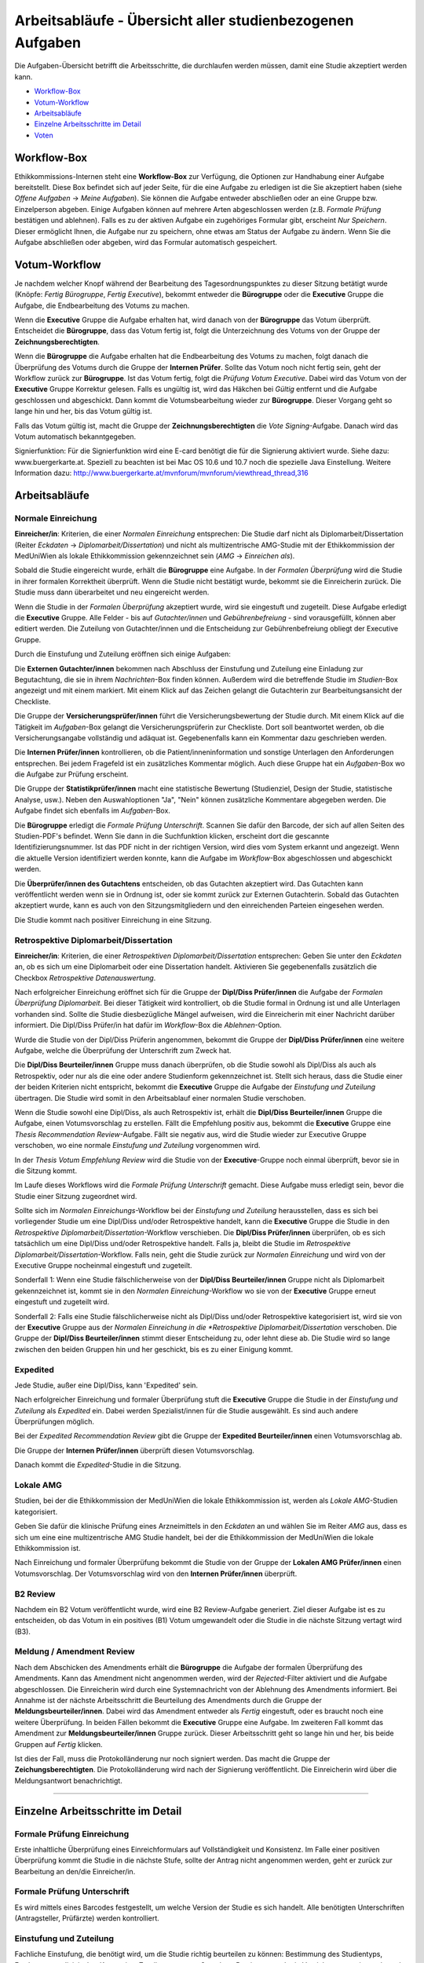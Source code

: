 .. XXX: Diese Seite muss im Ganzen noch überarbeitet werden.

==========================================================
Arbeitsabläufe - Übersicht aller studienbezogenen Aufgaben
==========================================================

Die Aufgaben-Übersicht betrifft die Arbeitsschritte, die durchlaufen werden müssen, damit eine Studie akzeptiert werden kann.

* `Workflow-Box`_
* `Votum-Workflow`_
* `Arbeitsabläufe`_
* `Einzelne Arbeitsschritte im Detail`_
* `Voten`_

.. _`Worflow-Box`:

Workflow-Box
++++++++++++

Ethikkommissions-Internen steht eine **Workflow-Box** zur Verfügung, die Optionen zur Handhabung einer Aufgabe bereitstellt. Diese Box befindet sich auf jeder Seite, für die eine Aufgabe zu erledigen ist die Sie akzeptiert haben (siehe *Offene Aufgaben* -> *Meine Aufgaben*). Sie können die Aufgabe entweder abschließen oder an eine Gruppe bzw. Einzelperson abgeben. Einige Aufgaben können auf mehrere Arten abgeschlossen werden (z.B. *Formale Prüfung* bestätigen und ablehnen). Falls es zu der aktiven Aufgabe ein zugehöriges Formular gibt, erscheint *Nur Speichern*. Dieser ermöglicht Ihnen, die Aufgabe nur zu speichern, ohne etwas am Status der Aufgabe zu ändern. Wenn Sie die Aufgabe abschließen oder abgeben, wird das Formular automatisch gespeichert.

.. _`Votum-Workflow`:

Votum-Workflow
++++++++++++++

Je nachdem welcher Knopf während der Bearbeitung des Tagesordnungspunktes zu dieser Sitzung betätigt wurde (Knöpfe: *Fertig Bürogruppe*, *Fertig Executive*), bekommt entweder die **Bürogruppe** oder die **Executive** Gruppe die Aufgabe, die Endbearbeitung des Votums zu machen.

Wenn die **Executive** Gruppe die Aufgabe erhalten hat, wird danach von der **Bürogruppe** das Votum überprüft. Entscheidet die **Bürogruppe**, dass das Votum fertig ist, folgt die Unterzeichnung des Votums von der Gruppe der **Zeichnungsberechtigten**.

Wenn die **Bürogruppe** die Aufgabe erhalten hat die Endbearbeitung des Votums zu machen, folgt danach die Überprüfung des Votums durch die Gruppe der **Internen Prüfer**. Sollte das Votum noch nicht fertig sein, geht der Workflow zurück zur **Bürogruppe**. Ist das Votum fertig, folgt die *Prüfung Votum Executive*. Dabei wird das Votum von der **Executive** Gruppe Korrektur gelesen. Falls es ungültig ist, wird das Häkchen bei *Gültig* entfernt und die Aufgabe geschlossen und abgeschickt. Dann kommt die Votumsbearbeitung wieder zur **Bürogruppe**. Dieser Vorgang geht so lange hin und her, bis das Votum gültig ist.

Falls das Votum gültig ist, macht die Gruppe der **Zeichnungsberechtigten** die *Vote Signing*-Aufgabe. Danach wird das Votum automatisch bekanntgegeben.

Signierfunktion: Für die Signierfunktion wird eine E-card benötigt die für die Signierung aktiviert wurde. Siehe dazu: www.buergerkarte.at. Speziell zu beachten ist bei Mac OS 10.6 und 10.7 noch die spezielle Java Einstellung. Weitere Information dazu:  http://www.buergerkarte.at/mvnforum/mvnforum/viewthread_thread,316

.. _`Arbeitsabläufe`:

Arbeitsabläufe
++++++++++++++

Normale Einreichung
===================

**Einreicher/in**: Kriterien, die einer *Normalen Einreichung* entsprechen: Die Studie darf nicht als Diplomarbeit/Dissertation (Reiter *Eckdaten* -> *Diplomarbeit/Dissertation*) und nicht als multizentrische AMG-Studie mit der Ethikkommission der MedUniWien als lokale Ethikkommission gekennzeichnet sein (*AMG* -> *Einreichen als*).

Sobald die Studie eingereicht wurde, erhält die **Bürogruppe** eine Aufgabe. In der *Formalen Überprüfung* wird die Studie in ihrer formalen Korrektheit überprüft. Wenn die Studie nicht bestätigt wurde, bekommt sie die Einreicherin zurück. Die Studie muss dann überarbeitet und neu eingereicht werden.

Wenn die Studie in der *Formalen Überprüfung* akzeptiert wurde, wird sie eingestuft und zugeteilt. Diese Aufgabe erledigt die **Executive** Gruppe. Alle Felder - bis auf *Gutachter/innen* und *Gebührenbefreiung* - sind vorausgefüllt, können aber editiert werden. Die Zuteilung von Gutachter/innen und die Entscheidung zur Gebührenbefreiung obliegt der Executive Gruppe.

Durch die Einstufung und Zuteilung eröffnen sich einige Aufgaben:

Die **Externen Gutachter/innen** bekommen nach Abschluss der Einstufung und Zuteilung eine Einladung zur Begutachtung, die sie in ihrem *Nachrichten*-Box finden können. Außerdem wird die betreffende Studie im *Studien*-Box angezeigt und mit einem |external_reviewer_icon| markiert. Mit einem Klick auf das Zeichen gelangt die Gutachterin zur Bearbeitungsansicht der Checkliste.

.. |external_reviewer_icon| image:: /images/external_reviewer_icon.png

Die Gruppe der **Versicherungsprüfer/innen** führt die Versicherungsbewertung der Studie durch. Mit einem Klick auf die Tätigkeit im *Aufgaben*-Box gelangt die Versicherungsprüferin zur Checkliste. Dort soll beantwortet werden, ob die Versicherungsangabe vollständig und adäquat ist. Gegebenenfalls kann ein Kommentar dazu geschrieben werden.

Die **Internen Prüfer/innen** kontrollieren, ob die Patient/inneninformation und sonstige Unterlagen den Anforderungen entsprechen. Bei jedem Fragefeld ist ein zusätzliches Kommentar möglich. Auch diese Gruppe hat ein *Aufgaben*-Box wo die Aufgabe zur Prüfung erscheint.

Die Gruppe der **Statistikprüfer/innen** macht eine statistische Bewertung (Studienziel, Design der Studie, statistische Analyse, usw.). Neben den Auswahloptionen "Ja", "Nein" können zusätzliche Kommentare abgegeben werden. Die Aufgabe findet sich ebenfalls im *Aufgaben*-Box.

Die **Bürogruppe** erledigt die *Formale Prüfung Unterschrift*. Scannen Sie dafür den Barcode, der sich auf allen Seiten des Studien-PDF's befindet. Wenn Sie dann in die Suchfunktion klicken, erscheint dort die gescannte Identifizierungsnummer. Ist das PDF nicht in der richtigen Version, wird dies vom System erkannt und angezeigt. Wenn die aktuelle Version identifiziert werden konnte, kann die Aufgabe im *Workflow*-Box abgeschlossen und abgeschickt werden.

Die **Überprüfer/innen des Gutachtens** entscheiden, ob das Gutachten akzeptiert wird. Das Gutachten kann veröffentlicht werden wenn sie in Ordnung ist, oder sie kommt zurück zur Externen Gutachterin. Sobald das Gutachten akzeptiert wurde, kann es auch von den Sitzungsmitgliedern und den einreichenden Parteien eingesehen werden.

Die Studie kommt nach positiver Einreichung in eine Sitzung.

Retrospektive Diplomarbeit/Dissertation
=======================================

**Einreicher/in**: Kriterien, die einer *Retrospektiven Diplomarbeit/Dissertation* entsprechen: Geben Sie unter den *Eckdaten* an, ob es sich um eine Diplomarbeit oder eine Dissertation handelt. Aktivieren Sie gegebenenfalls zusätzlich die Checkbox *Retrospektive Datenauswertung*.

Nach erfolgreicher Einreichung eröffnet sich für die Gruppe der **Dipl/Diss Prüfer/innen** die Aufgabe der *Formalen Überprüfung Diplomarbeit*. Bei dieser Tätigkeit wird kontrolliert, ob die Studie formal in Ordnung ist und alle Unterlagen vorhanden sind. Sollte die Studie diesbezügliche Mängel aufweisen, wird die Einreicherin mit einer Nachricht darüber informiert. Die Dipl/Diss Prüfer/in hat dafür im *Workflow*-Box die *Ablehnen*-Option.

Wurde die Studie von der Dipl/Diss Prüferin angenommen, bekommt die Gruppe der **Dipl/Diss Prüfer/innen** eine weitere Aufgabe, welche die Überprüfung der Unterschrift zum Zweck hat.

Die **Dipl/Diss Beurteiler/innen** Gruppe muss danach überprüfen, ob die Studie sowohl als Dipl/Diss als auch als Retrospektiv, oder nur als die eine oder andere Studienform gekennzeichnet ist. Stellt sich heraus, dass die Studie einer der beiden Kriterien nicht entspricht, bekommt die **Executive** Gruppe die Aufgabe der *Einstufung und Zuteilung* übertragen. Die Studie wird somit in den Arbeitsablauf einer normalen Studie verschoben.

Wenn die Studie sowohl eine Dipl/Diss, als auch Retrospektiv ist, erhält die **Dipl/Diss Beurteiler/innen** Gruppe die Aufgabe, einen Votumsvorschlag zu erstellen. Fällt die Empfehlung positiv aus, bekommt die **Executive** Gruppe eine *Thesis Recommendation Review*-Aufgabe. Fällt sie negativ aus, wird die Studie wieder zur Executive Gruppe verschoben, wo eine normale *Einstufung und Zuteilung* vorgenommen wird.

In der *Thesis Votum Empfehlung Review* wird die Studie von der **Executive**-Gruppe noch einmal überprüft, bevor sie in die Sitzung kommt.

Im Laufe dieses Workflows wird die *Formale Prüfung Unterschrift* gemacht. Diese Aufgabe muss erledigt sein, bevor die Studie einer Sitzung zugeordnet wird.

Sollte sich im *Normalen Einreichungs*-Workflow bei der *Einstufung und Zuteilung* herausstellen, dass es sich bei vorliegender Studie um eine Dipl/Diss und/oder Retrospektive handelt, kann die **Executive** Gruppe die Studie in den *Retrospektive Diplomarbeit/Dissertation*-Workflow verschieben. Die **Dipl/Diss Prüfer/innen** überprüfen, ob es sich tatsächlich um eine Dipl/Diss und/oder Retrospektive handelt. Falls ja, bleibt die Studie im *Retrospektive Diplomarbeit/Dissertation*-Workflow. Falls nein, geht die Studie zurück zur *Normalen Einreichung* und wird von der Executive Gruppe nocheinmal eingestuft und zugeteilt.

Sonderfall 1: Wenn eine Studie fälschlicherweise von der **Dipl/Diss Beurteiler/innen** Gruppe nicht als Diplomarbeit gekennzeichnet ist, kommt sie in den *Normalen Einreichung*-Workflow wo sie von der **Executive** Gruppe erneut eingestuft und zugeteilt wird.

Sonderfall 2: Falls eine Studie fälschlicherweise nicht als Dipl/Diss und/oder Retrospektive kategorisiert ist, wird sie von der **Executive** Gruppe aus der *Normalen Einreichung in die *Retrospektive Diplomarbeit/Dissertation* verschoben. Die Gruppe der **Dipl/Diss Beurteiler/innen** stimmt dieser Entscheidung zu, oder lehnt diese ab. Die Studie wird so lange zwischen den beiden Gruppen hin und her geschickt, bis es zu einer Einigung kommt.

Expedited
=========

Jede Studie, außer eine Dipl/Diss, kann 'Expedited' sein.

Nach erfolgreicher Einreichung und formaler Überprüfung stuft die **Executive** Gruppe die Studie in der *Einstufung und Zuteilung* als *Expedited* ein. Dabei werden Spezialist/innen für die Studie ausgewählt. Es sind auch andere Überprüfungen möglich.

Bei der *Expedited Recommendation Review* gibt die Gruppe der **Expedited Beurteiler/innen** einen Votumsvorschlag ab.

Die Gruppe der **Internen Prüfer/innen** überprüft diesen Votumsvorschlag.

Danach kommt die *Expedited*-Studie in die Sitzung.

Lokale AMG
==========

Studien, bei der die Ethikkommission der MedUniWien die lokale Ethikkommission ist, werden als *Lokale AMG*-Studien kategorisiert.

Geben Sie dafür die klinische Prüfung eines Arzneimittels in den *Eckdaten* an und wählen Sie im Reiter *AMG* aus, dass es sich um eine eine multizentrische AMG Studie handelt, bei der die Ethikkommission der MedUniWien die lokale Ethikkommission ist.

Nach Einreichung und formaler Überprüfung bekommt die Studie von der Gruppe der **Lokalen AMG Prüfer/innen** einen Votumsvorschlag. Der Votumsvorschlag wird von den **Internen Prüfer/innen** überprüft.

B2 Review
=========

Nachdem ein B2 Votum veröffentlicht wurde, wird eine B2 Review-Aufgabe generiert. Ziel dieser Aufgabe ist es zu entscheiden, ob das Votum in ein positives (B1) Votum umgewandelt oder die Studie in die nächste Sitzung vertagt wird (B3).

Meldung / Amendment Review
==========================

Nach dem Abschicken des Amendments erhält die **Bürogruppe** die Aufgabe der formalen Überprüfung des Amendments. Kann das Amendment nicht angenommen werden, wird der *Rejected*-Filter aktiviert und die Aufgabe abgeschlossen. Die Einreicherin wird durch eine Systemnachricht von der Ablehnung des Amendments informiert. Bei Annahme ist der nächste Arbeitsschritt die Beurteilung des Amendments durch die Gruppe der **Meldungsbeurteiler/innen**. Dabei wird das Amendment entweder als *Fertig* eingestuft, oder es braucht noch eine weitere Überprüfung. In beiden Fällen bekommt die **Executive** Gruppe eine Aufgabe. Im zweiteren Fall kommt das Amendment zur **Meldungsbeurteiler/innen** Gruppe zurück. Dieser Arbeitsschritt geht so lange hin und her, bis beide Gruppen auf *Fertig* klicken.

Ist dies der Fall, muss die Protokolländerung nur noch signiert werden. Das macht die Gruppe der **Zeichungsberechtigten**. Die Protokolländerung wird nach der Signierung veröffentlicht. Die Einreicherin wird über die Meldungsantwort benachrichtigt.

----------------------------

.. _`Einzelne Arbeitsschritte im Detail`:

Einzelne Arbeitsschritte im Detail
++++++++++++++++++++++++++++++++++

Formale Prüfung Einreichung
===========================

Erste inhaltliche Überprüfung eines Einreichformulars auf Vollständigkeit und Konsistenz. Im Falle einer positiven Überprüfung kommt die Studie in die nächste Stufe, sollte der Antrag nicht angenommen werden, geht er zurück zur Bearbeitung an den/die Einreicher/in.

Formale Prüfung Unterschrift
============================

Es wird mittels eines Barcodes festgestellt, um welche Version der Studie es sich handelt. Alle benötigten Unterschriften (Antragsteller, Prüfärzte) werden kontrolliert.

Einstufung und Zuteilung
========================

Fachliche Einstufung, die benötigt wird, um die Studie richtig beurteilen zu können: Bestimmung des Studientyps, Festlegung medizinischer Kategorien, Zuteilung externer Gutachter, Bestimmung, ob ein Versicherungsreview gebraucht wird, usw. Durch die Einstufung und Zuteilung starten einge weitere Arbeitsschritte.

Gutachten
=========

Eine fachlich kompetente Person beurteilt, ob die Studie vom medizinischen Fachgebiet her zu befürworten ist.

Patient/inneninformation: Bewertung
===================================

Die Patient/inneninformationen werden hinsichtlich rechtlicher und patient/innengerechter Kriterien von Fachpersonen überprüft.

Versicherungsbewertung
======================

Nur falls eine Versicherung benötigt wird. Die Überprüfung ist eine fachliche Beurteilung, ob die vorhandene Versicherung den gesetzlichen Vorgaben entspricht.

statistische Bewertung
======================

Die im Einreichungsformular angegebenen Daten und Auswertungskriterien werden fachlich überprüft.

GCP Bewertung
=============

Eine formale und inhaltliche Detailprüfung nach GCP ("Good Clinical Practice"). Das ist ein Standard, um eine Qualitätssicherung im klinischen Arbeitsalltag sicherzustellen.

Formale Prüfung Diplomarbeit, Einstufung und Zuteilung Diplomarbeit
===================================================================

Diplomarbeiten oder Dissertationen werden zuallererst von der *Diplomarbeitsgruppe* formal überprüft. Diese Tätigkeiten entsprechen vom Ablauf her der *Formalen Prüfung Einreichung* und der *Einstufung und Zuteilung* bei allgemeinen Studien.

-------------------------------------------

.. _`Voten`:

Voten
+++++

B1 Votum
========

Positives Votum. Die Studie kann beginnen.

B2 Votum
========

Unter der Bedingung von Nachbesserungen wird die Studie befürwortet. Das Board der Ethik-Kommission beauftragt das EK-Büro, die Änderungen zu überwachen.

B3 Votum
========

Vertagung. Es bestehen Einwände gegen die Studie, der Einreicher hat drei Sitzungsperioden Zeit, diese Einwände auszuräumen. Sollten die Einwände nicht ausgebessert werden, wird die Studie nicht befürwortet und als zurückgezogen gewertet.

B4 Votum
========

Die Studie wird nicht befürwortet.

